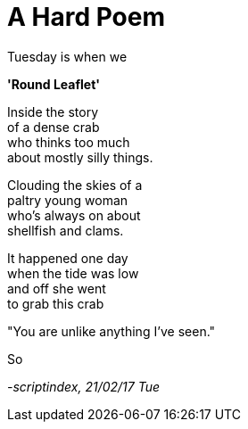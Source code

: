 = A Hard Poem
:hp-tags: poetry

Tuesday is when we +


*'Round Leaflet'*

Inside the story +
of a dense crab +
who thinks too much +
about mostly silly things. +

Clouding the skies of a +
paltry young woman +
who's always on about +
shellfish and clams. +

It happened one day +
when the tide was low +
and off she went +
to grab this crab +

"You are unlike anything I've seen." +



So 




_-scriptindex, 21/02/17 Tue_